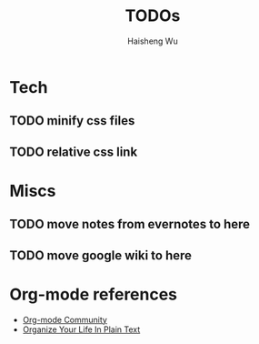 #+TITLE: TODOs
#+LANGUAGE: en
#+AUTHOR: Haisheng Wu
#+EMAIL: freizl@gmail.com
#+DESCRIPTION: todo list
#+OPTIONS: toc:1

* Tech
** TODO minify css files
** TODO relative css link

* Miscs
** TODO move notes from evernotes to here
** TODO move google wiki to here

* Org-mode references
  - [[http://orgmode.org/worg/index.html][Org-mode Community]]
  - [[http://doc.norang.ca/org-mode.html][Organize Your Life In Plain Text]]
